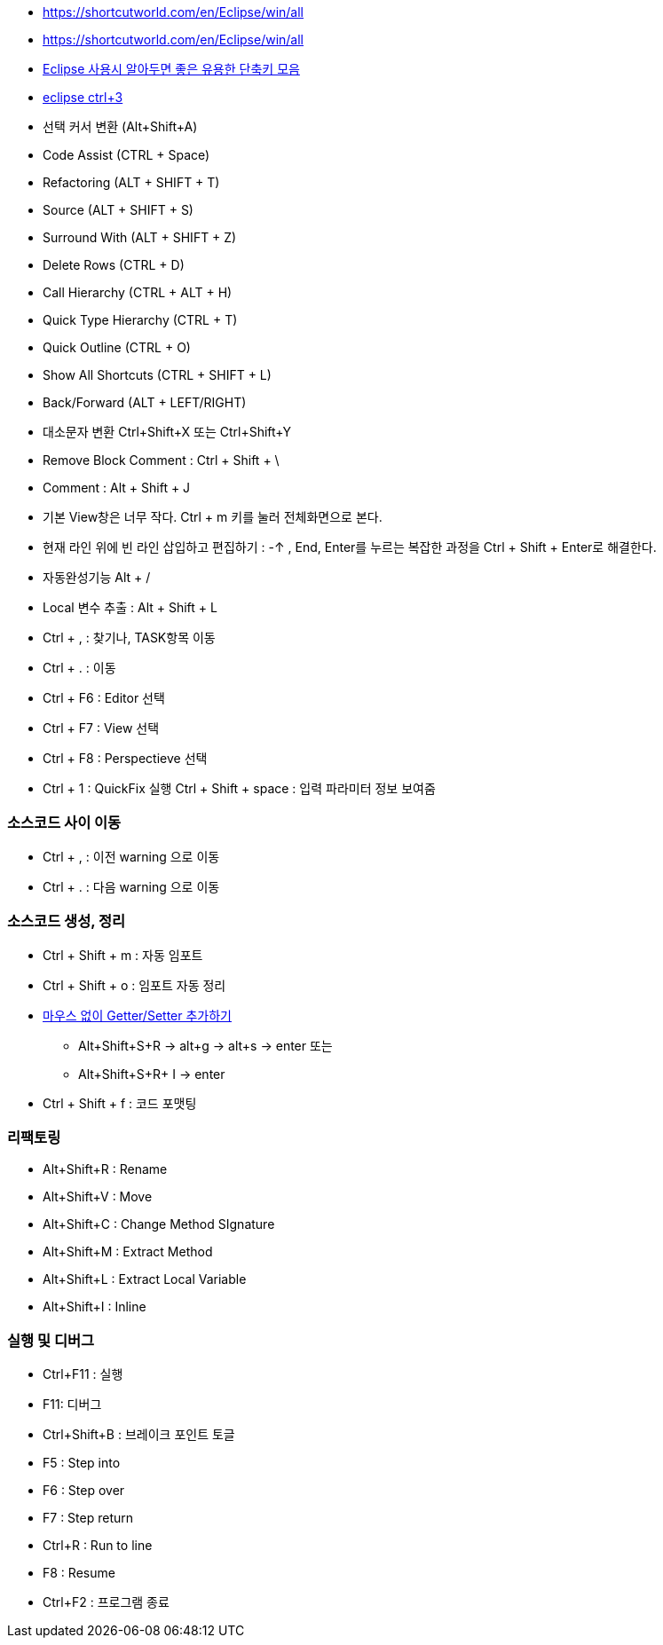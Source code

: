 * https://shortcutworld.com/en/Eclipse/win/all
* https://shortcutworld.com/en/Eclipse/win/all
* http://wiki.javajigi.net/pages/viewpage.action?pageId=155[Eclipse 사용시 알아두면 좋은 유용한 단축키 모음]
* http://okjsp.tistory.com/1165643186[eclipse ctrl+3]

* 선택 커서 변환 (Alt+Shift+A)
* Code Assist (CTRL + Space)
* Refactoring (ALT + SHIFT + T)  
* Source (ALT + SHIFT + S)  
* Surround With (ALT + SHIFT + Z)  
* Delete Rows (CTRL + D)  
* Call Hierarchy (CTRL + ALT + H)  
* Quick Type Hierarchy (CTRL + T)  
* Quick Outline (CTRL + O)  
* Show All Shortcuts (CTRL + SHIFT + L)
* Back/Forward (ALT + LEFT/RIGHT)
* 대소문자 변환 Ctrl+Shift+X 또는 Ctrl+Shift+Y
* Remove Block Comment : Ctrl + Shift + \
* Comment  : Alt + Shift + J
* 기본 View창은 너무 작다. Ctrl + m 키를 눌러 전체화면으로 본다.
* 현재 라인 위에 빈 라인 삽입하고 편집하기 :  -↑ , End, Enter를 누르는 복잡한 과정을 Ctrl + Shift + Enter로 해결한다.
* 자동완성기능  Alt + /
* Local 변수 추출 : Alt + Shift + L
* Ctrl + , : 찾기나, TASK항목 이동  
* Ctrl + . : 이동  
* Ctrl + F6 : Editor 선택  
* Ctrl + F7 : View 선택  
* Ctrl + F8 : Perspectieve 선택  
* Ctrl + 1 : QuickFix 실행  
Ctrl + Shift + space : 입력 파라미터 정보 보여줌

=== 소스코드 사이 이동
* Ctrl + , : 이전 warning 으로 이동  
* Ctrl +  . : 다음 warning 으로 이동

=== 소스코드 생성, 정리
* Ctrl + Shift + m : 자동 임포트  
* Ctrl + Shift + o : 임포트 자동 정리
* http://chanwook.tistory.com/554[마우스 없이 Getter/Setter 추가하기]
** Alt+Shift+S+R -> alt+g -> alt+s -> enter 또는
** Alt+Shift+S+R+ I -> enter
* Ctrl + Shift + f : 코드 포맷팅

=== 리팩토링
* Alt+Shift+R : Rename  
* Alt+Shift+V : Move  
* Alt+Shift+C : Change Method SIgnature
* Alt+Shift+M : Extract Method  
* Alt+Shift+L : Extract Local Variable
* Alt+Shift+I : Inline

=== 실행 및 디버그
* Ctrl+F11 : 실행  
* F11: 디버그  
* Ctrl+Shift+B : 브레이크 포인트 토글  
* F5 : Step into  
* F6 : Step over  
* F7 : Step return  
* Ctrl+R : Run to line  
* F8 : Resume  
* Ctrl+F2 : 프로그램 종료
